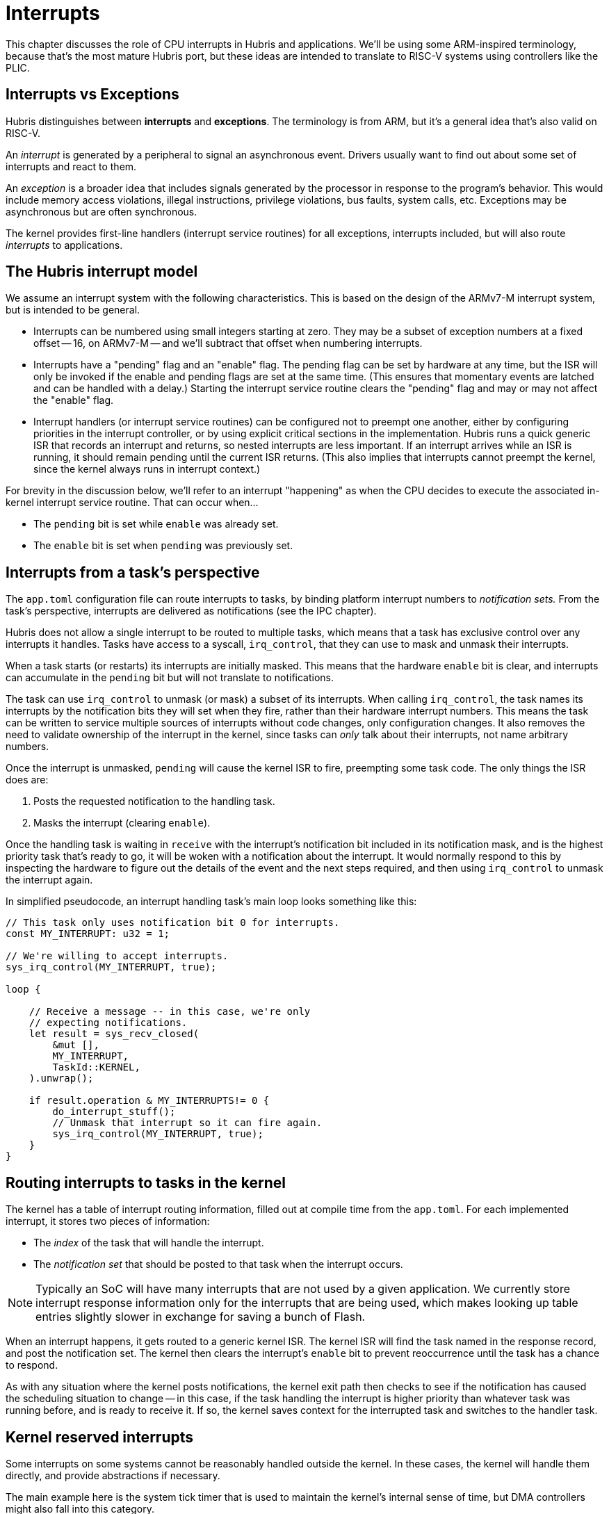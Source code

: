 = Interrupts

This chapter discusses the role of CPU interrupts in Hubris and applications.
We'll be using some ARM-inspired terminology, because that's the most mature
Hubris port, but these ideas are intended to translate to RISC-V systems using
controllers like the PLIC.

== Interrupts vs Exceptions

Hubris distinguishes between *interrupts* and *exceptions*. The terminology is
from ARM, but it's a general idea that's also valid on RISC-V.

An _interrupt_ is generated by a peripheral to signal an asynchronous event.
Drivers usually want to find out about some set of interrupts and react to them.

An _exception_ is a broader idea that includes signals generated by the
processor in response to the program's behavior. This would include memory
access violations, illegal instructions, privilege violations, bus faults,
system calls, etc. Exceptions may be asynchronous but are often synchronous.

The kernel provides first-line handlers (interrupt service routines) for all
exceptions, interrupts included, but will also route _interrupts_ to
applications.

== The Hubris interrupt model

We assume an interrupt system with the following characteristics. This is based
on the design of the ARMv7-M interrupt system, but is intended to be general.

- Interrupts can be numbered using small integers starting at zero. They may be
  a subset of exception numbers at a fixed offset -- 16, on ARMv7-M -- and we'll
  subtract that offset when numbering interrupts.

- Interrupts have a "pending" flag and an "enable" flag. The pending flag can be
  set by hardware at any time, but the ISR will only be invoked if the enable
  and pending flags are set at the same time. (This ensures that momentary
  events are latched and can be handled with a delay.) Starting the interrupt
  service routine clears the "pending" flag and may or may not affect the
  "enable" flag.

- Interrupt handlers (or interrupt service routines) can be configured not to
  preempt one another, either by configuring priorities in the interrupt
  controller, or by using explicit critical sections in the implementation.
  Hubris runs a quick generic ISR that records an interrupt and returns, so
  nested interrupts are less important. If an interrupt arrives while an ISR is
  running, it should remain pending until the current ISR returns. (This also
  implies that interrupts cannot preempt the kernel, since the kernel always
  runs in interrupt context.)

For brevity in the discussion below, we'll refer to an interrupt "happening" as
when the CPU decides to execute the associated in-kernel interrupt service
routine. That can occur when...

- The `pending` bit is set while `enable` was already set.
- The `enable` bit is set when `pending` was previously set.

== Interrupts from a task's perspective

The `app.toml` configuration file can route interrupts to tasks, by binding
platform interrupt numbers to _notification sets._ From the task's perspective,
interrupts are delivered as notifications (see the IPC chapter).

Hubris does not allow a single interrupt to be routed to multiple tasks, which
means that a task has exclusive control over any interrupts it handles. Tasks
have access to a syscall, `irq_control`, that they can use to mask and unmask
their interrupts.

When a task starts (or restarts) its interrupts are initially masked. This means
that the hardware `enable` bit is clear, and interrupts can accumulate in the
`pending` bit but will not translate to notifications.

The task can use `irq_control` to unmask (or mask) a subset of its interrupts.
When calling `irq_control`, the task names its interrupts by the notification
bits they will set when they fire, rather than their hardware interrupt numbers.
This means the task can be written to service multiple sources of interrupts
without code changes, only configuration changes. It also removes the need to
validate ownership of the interrupt in the kernel, since tasks can _only_ talk
about their interrupts, not name arbitrary numbers.

Once the interrupt is unmasked, `pending` will cause the kernel ISR to fire,
preempting some task code. The only things the ISR does are:

1. Posts the requested notification to the handling task.
2. Masks the interrupt (clearing `enable`).

Once the handling task is waiting in `receive` with the interrupt's notification
bit included in its notification mask, and is the highest priority task that's
ready to go, it will be woken with a notification about the interrupt. It would
normally respond to this by inspecting the hardware to figure out the details of
the event and the next steps required, and then using `irq_control` to unmask
the interrupt again.

In simplified pseudocode, an interrupt handling task's main loop looks something
like this:

[source,rust]
----
// This task only uses notification bit 0 for interrupts.
const MY_INTERRUPT: u32 = 1;

// We're willing to accept interrupts.
sys_irq_control(MY_INTERRUPT, true);

loop {

    // Receive a message -- in this case, we're only
    // expecting notifications.
    let result = sys_recv_closed(
        &mut [],
        MY_INTERRUPT,
        TaskId::KERNEL,
    ).unwrap();

    if result.operation & MY_INTERRUPTS!= 0 {
        do_interrupt_stuff();
        // Unmask that interrupt so it can fire again.
        sys_irq_control(MY_INTERRUPT, true);
    }
}
----

== Routing interrupts to tasks in the kernel

The kernel has a table of interrupt routing information, filled out at compile
time from the `app.toml`. For each implemented interrupt, it stores two pieces
of information:

- The _index_ of the task that will handle the interrupt.
- The _notification set_ that should be posted to that task when the interrupt
  occurs.

NOTE: Typically an SoC will have many interrupts that are not used by a given
application. We currently store interrupt response information only for the
interrupts that are being used, which makes looking up table entries slightly
slower in exchange for saving a bunch of Flash.

When an interrupt happens, it gets routed to a generic kernel ISR. The kernel
ISR will find the task named in the response record, and post the notification
set. The kernel then clears the interrupt's `enable` bit to prevent reoccurrence
until the task has a chance to respond.

As with any situation where the kernel posts notifications, the kernel exit path
then checks to see if the notification has caused the scheduling situation to
change -- in this case, if the task handling the interrupt is higher priority
than whatever task was running before, and is ready to receive it. If so, the
kernel saves context for the interrupted task and switches to the handler task.

== Kernel reserved interrupts

Some interrupts on some systems cannot be reasonably handled outside the kernel.
In these cases, the kernel will handle them directly, and provide abstractions
if necessary.

The main example here is the system tick timer that is used to maintain the
kernel's internal sense of time, but DMA controllers might also fall into this
category.
